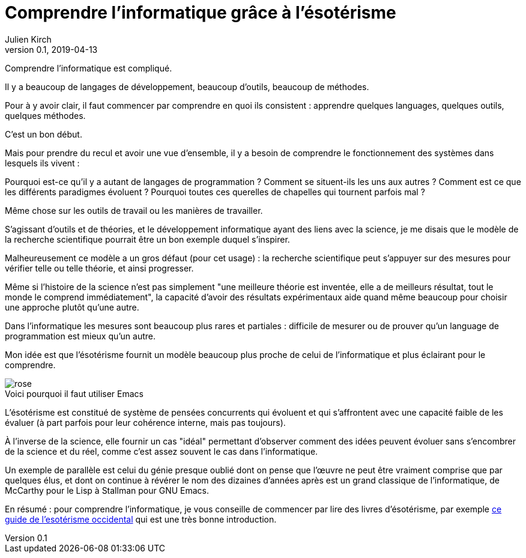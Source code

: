= Comprendre l'informatique grâce à l'ésotérisme
Julien Kirch
v0.1, 2019-04-13
:article_lang: fr
:article_image: rose.jpg
:article_description: Parfois la science n'est pas la bonne approche
:figure-caption!:

Comprendre l'informatique est compliqué.

Il y a beaucoup de langages de développement, beaucoup d'outils, beaucoup de méthodes.

Pour à y avoir clair, il faut commencer par comprendre en quoi ils consistent{nbsp}:
apprendre quelques languages, quelques outils, quelques méthodes.

C'est un bon début.

Mais pour prendre du recul et avoir une vue d'ensemble, il y a besoin de comprendre le fonctionnement des systèmes dans lesquels ils vivent{nbsp}:

Pourquoi est-ce qu'il y a autant de langages de programmation{nbsp}? Comment se situent-ils les uns aux autres{nbsp}? Comment est ce que les différents paradigmes évoluent{nbsp}? Pourquoi toutes ces querelles de chapelles qui tournent parfois mal{nbsp}?

Même chose sur les outils de travail ou les manières de travailler.

S'agissant d'outils et de théories, et le développement informatique ayant des liens avec la science, je me disais que le modèle de la recherche scientifique pourrait être un bon exemple duquel s'inspirer.

Malheureusement ce modèle a un gros défaut (pour cet usage){nbsp}:
la recherche scientifique peut s'appuyer sur des mesures pour vérifier telle ou telle théorie, et ainsi progresser.

Même si l'histoire de la science n'est pas simplement "une meilleure théorie est inventée, elle a de meilleurs résultat, tout le monde le comprend immédiatement", la capacité d'avoir des résultats expérimentaux aide quand même beaucoup pour choisir une approche plutôt qu'une autre.

Dans l'informatique les mesures sont beaucoup plus rares et partiales{nbsp}:
difficile de mesurer ou de prouver qu'un language de programmation est mieux qu'un autre.

Mon idée est que l'ésotérisme fournit un modèle beaucoup plus proche de celui de l'informatique et plus éclairant pour le comprendre.

image::rose.jpg[title="Voici pourquoi il faut utiliser Emacs"]

L'ésotérisme est constitué de système de pensées concurrents qui évoluent et qui s'affrontent avec une capacité faible de les évaluer (à part parfois pour leur cohérence interne, mais pas toujours).

À l'inverse de la science, elle fournir un cas "idéal" permettant d'observer comment des idées peuvent évoluer sans s'encombrer de la science et du réel, comme c'est assez souvent le cas dans l'informatique.

Un exemple de parallèle est celui du génie presque oublié dont on pense que l'œuvre ne peut être vraiment comprise que par quelques élus, et dont on continue à révérer le nom des dizaines d'années après est un grand classique de l'informatique, de McCarthy pour le Lisp à Stallman pour GNU Emacs.

En résumé{nbsp}: pour comprendre l'informatique, je vous conseille de commencer par lire des livres d'ésotérisme, par exemple link:https://www.bloomsbury.com/au/western-esotericism-a-guide-for-the-perplexed-9781441136466/[ce guide de l'esotérisme occidental] qui est une très bonne introduction.
